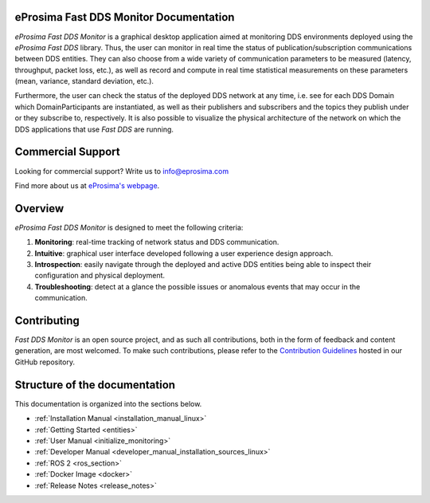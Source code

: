 #######################################
eProsima Fast DDS Monitor Documentation
#######################################

.. image:: /rst/figures/Logo.png
  :height: 100px
  :align: left
  :alt: eProsima
  :target: http://www.eprosima.com/

*eProsima Fast DDS Monitor* is a graphical desktop application aimed at monitoring DDS environments deployed using the
*eProsima Fast DDS* library.
Thus, the user can monitor in real time the status of publication/subscription communications between DDS entities.
They can also choose from a wide variety of communication parameters to be measured (latency, throughput, packet loss,
etc.), as well as record and compute in real time statistical measurements on these parameters
(mean, variance, standard deviation, etc.).

Furthermore, the user can check the status of the deployed DDS network at any time, i.e. see for each DDS
Domain which DomainParticipants are instantiated, as well as their publishers and subscribers and the topics
they publish under or they subscribe to, respectively.
It is also possible to visualize the physical architecture of the network on which the DDS applications that use
*Fast DDS* are running.

##################
Commercial Support
##################

Looking for commercial support? Write us to info@eprosima.com

Find more about us at `eProsima's webpage <https://eprosima.com/>`_.

########
Overview
########

*eProsima Fast DDS Monitor* is designed to meet the following criteria:

#. **Monitoring**: real-time tracking of network status and DDS communication.
#. **Intuitive**: graphical user interface developed following a user experience design approach.
#. **Introspection**: easily navigate through the deployed and active DDS entities being able to inspect their
   configuration and physical deployment.
#. **Troubleshooting**: detect at a glance the possible issues or anomalous events that may occur in the communication.

.. figure:: /rst/figures/screenshots/working_example2.gif
    :align: center

############
Contributing
############

*Fast DDS Monitor* is an open source project, and as such all contributions, both in the form of
feedback and content generation, are most welcomed.
To make such contributions, please refer to the
`Contribution Guidelines <https://github.com/eProsima/all-docs/blob/master/CONTRIBUTING.md>`_ hosted in our GitHub
repository.

##############################
Structure of the documentation
##############################

This documentation is organized into the sections below.

* :ref:`Installation Manual <installation_manual_linux>`
* :ref:`Getting Started <entities>`
* :ref:`User Manual <initialize_monitoring>`
* :ref:`Developer Manual <developer_manual_installation_sources_linux>`
* :ref:`ROS 2 <ros_section>`
* :ref:`Docker Image <docker>`
* :ref:`Release Notes <release_notes>`
